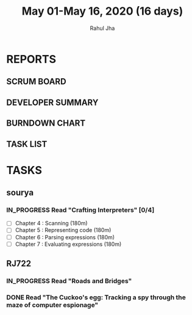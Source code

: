 #+TITLE: May 01-May 16, 2020 (16 days)
#+AUTHOR: Rahul Jha
#+EMAIL: rj722@protonmail.com
#+PROPERTY: Effort_ALL 0 0:05 0:10 0:30 1:00 2:00 3:00 4:00
#+TODO: TODO IN_PROGRESS | DONE DEFERRED
#+COLUMNS: %35ITEM %TASKID %OWNER %3PRIORITY %TODO %5ESTIMATED{+} %3ACTUAL{+}

* REPORTS
** SCRUM BOARD
#+BEGIN: block-update-board
#+END:
** DEVELOPER SUMMARY
#+BEGIN: block-update-summary
#+END:
** BURNDOWN CHART
#+BEGIN: block-update-graph
#+END:
** TASK LIST
#+BEGIN: columnview :hlines 2 :maxlevel 5 :id "TASKS"
#+END:


* TASKS
  :PROPERTIES:
  :ID:       TASKS
  :SPRINTLENGTH: 16
  :SPRINTSTART: <2020-05-01 Fri>
  :wpd-RJ722: 1
  :wpd-sourya: 1
  :END:
** sourya
*** IN_PROGRESS Read "Crafting Interpreters" [0/4]
    :PROPERTIES:
    :ESTIMATED: 16
    :ACTUAL:
    :OWNER: sourya
    :ID: READ.1587227996
    :TASKID: READ.1587227996
    :END:
    :LOGBOOK:
    :END:
    - [ ] Chapter  4  : Scanning               (180m)
    - [ ] Chapter  5  : Representing code      (180m)
    - [ ] Chapter  6  : Parsing expressions    (180m)
    - [ ] Chapter  7  : Evaluating expressions (180m)
** RJ722
*** IN_PROGRESS Read "Roads and Bridges"
    :PROPERTIES:
    :ESTIMATED: 5
    :ACTUAL:   1.20
    :OWNER: RJ722
    :ID: READ.1588457399
    :TASKID: READ.1588457399
    :END:
    :LOGBOOK:
    CLOCK: [2020-05-11 Mon 19:10]--[2020-05-11 Mon 19:40] =>  0:30
    CLOCK: [2020-05-11 Mon 01:36]--[2020-05-11 Mon 02:18] =>  0:42
    :END:
*** DONE Read "The Cuckoo's egg: Tracking a spy through the maze of computer espionage"
    CLOSED: [2020-05-09 Sat 05:00]
    :PROPERTIES:
    :ESTIMATED: 11
    :ACTUAL:   9.72
    :OWNER: RJ722
    :ID: READ.1588457289
    :TASKID: READ.1588457289
    :END:
    :LOGBOOK:
    CLOCK: [2020-05-09 Sat 03:09]--[2020-05-09 Sat 05:00] =>  1:51
    CLOCK: [2020-05-08 Fri 21:00]--[2020-05-08 Fri 21:36] =>  0:36
    CLOCK: [2020-05-08 Fri 00:55]--[2020-05-08 Fri 03:10] =>  2:15
    CLOCK: [2020-05-06 Wed 00:20]--[2020-05-06 Wed 01:05] =>  0:45
    CLOCK: [2020-05-06 Wed 07:19]--[2020-05-06 Wed 07:31] =>  0:12
    CLOCK: [2020-05-06 Wed 02:16]--[2020-05-06 Wed 06:20] =>  4:04
    :END:
